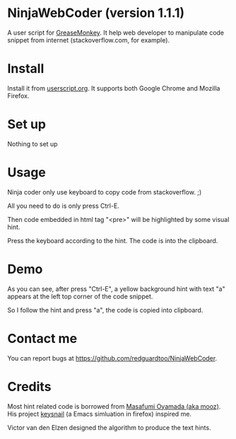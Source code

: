 * NinjaWebCoder (version 1.1.1)
A user script for [[https://addons.mozilla.org/en-US/firefox/addon/greasemonkey/][GreaseMonkey]]. It help web developer to manipulate code snippet from internet (stackoverflow.com, for example).

* Install
Install it from [[http://userscripts.org/scripts/show/401188][userscript.org]]. It supports both Google Chrome and Mozilla Firefox.

* Set up
Nothing to set up

* Usage
Ninja coder only use keyboard to copy code from stackoverflow. ;)

All you need to do is only press Ctrl-E.

Then code embedded in html tag "<pre>" will be highlighted by some visual hint.

Press the keyboard according to the hint. The code is into the clipboard.

* Demo
As you can see, after press "Ctrl-E", a yellow background hint with text "a" appears at the left top corner of the code snippet.

So I follow the hint and press "a", the code is copied into clipboard.

[[https://raw.github.com/redguardtoo/NinjaWebCoder/master/ninja-web-coder-demo.gif]]

* Contact me
You can report bugs at [[https://github.com/redguardtoo/NinjaWebCoder]].

* Credits
Most hint related code is borrowed from [[https://github.com/mooz][Masafumi Oyamada (aka mooz)]]. His project [[https://github.com/mooz/keysnail][keysnail]] (a Emacs simluation in firefox) inspired me.

Victor van den Elzen designed the algorithm to produce the text hints.